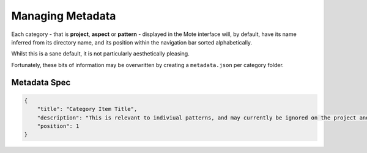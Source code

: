 Managing Metadata
#################

Each category - that is **project**, **aspect** or **pattern** - displayed in the Mote interface will, by default, have its name inferred from its directory name, and its position within the navigation bar sorted alphabetically.

Whilst this is a sane default, it is not particularly aesthetically pleasing.

Fortunately, these bits of information may be overwritten by creating a ``metadata.json`` per category folder.

Metadata Spec
~~~~~~~~~~~~~

.. code-block:: json

    {
        "title": "Category Item Title",
        "description": "This is relevant to indiviual patterns, and may currently be ignored on the project and aspect level.",
        "position": 1
    }
